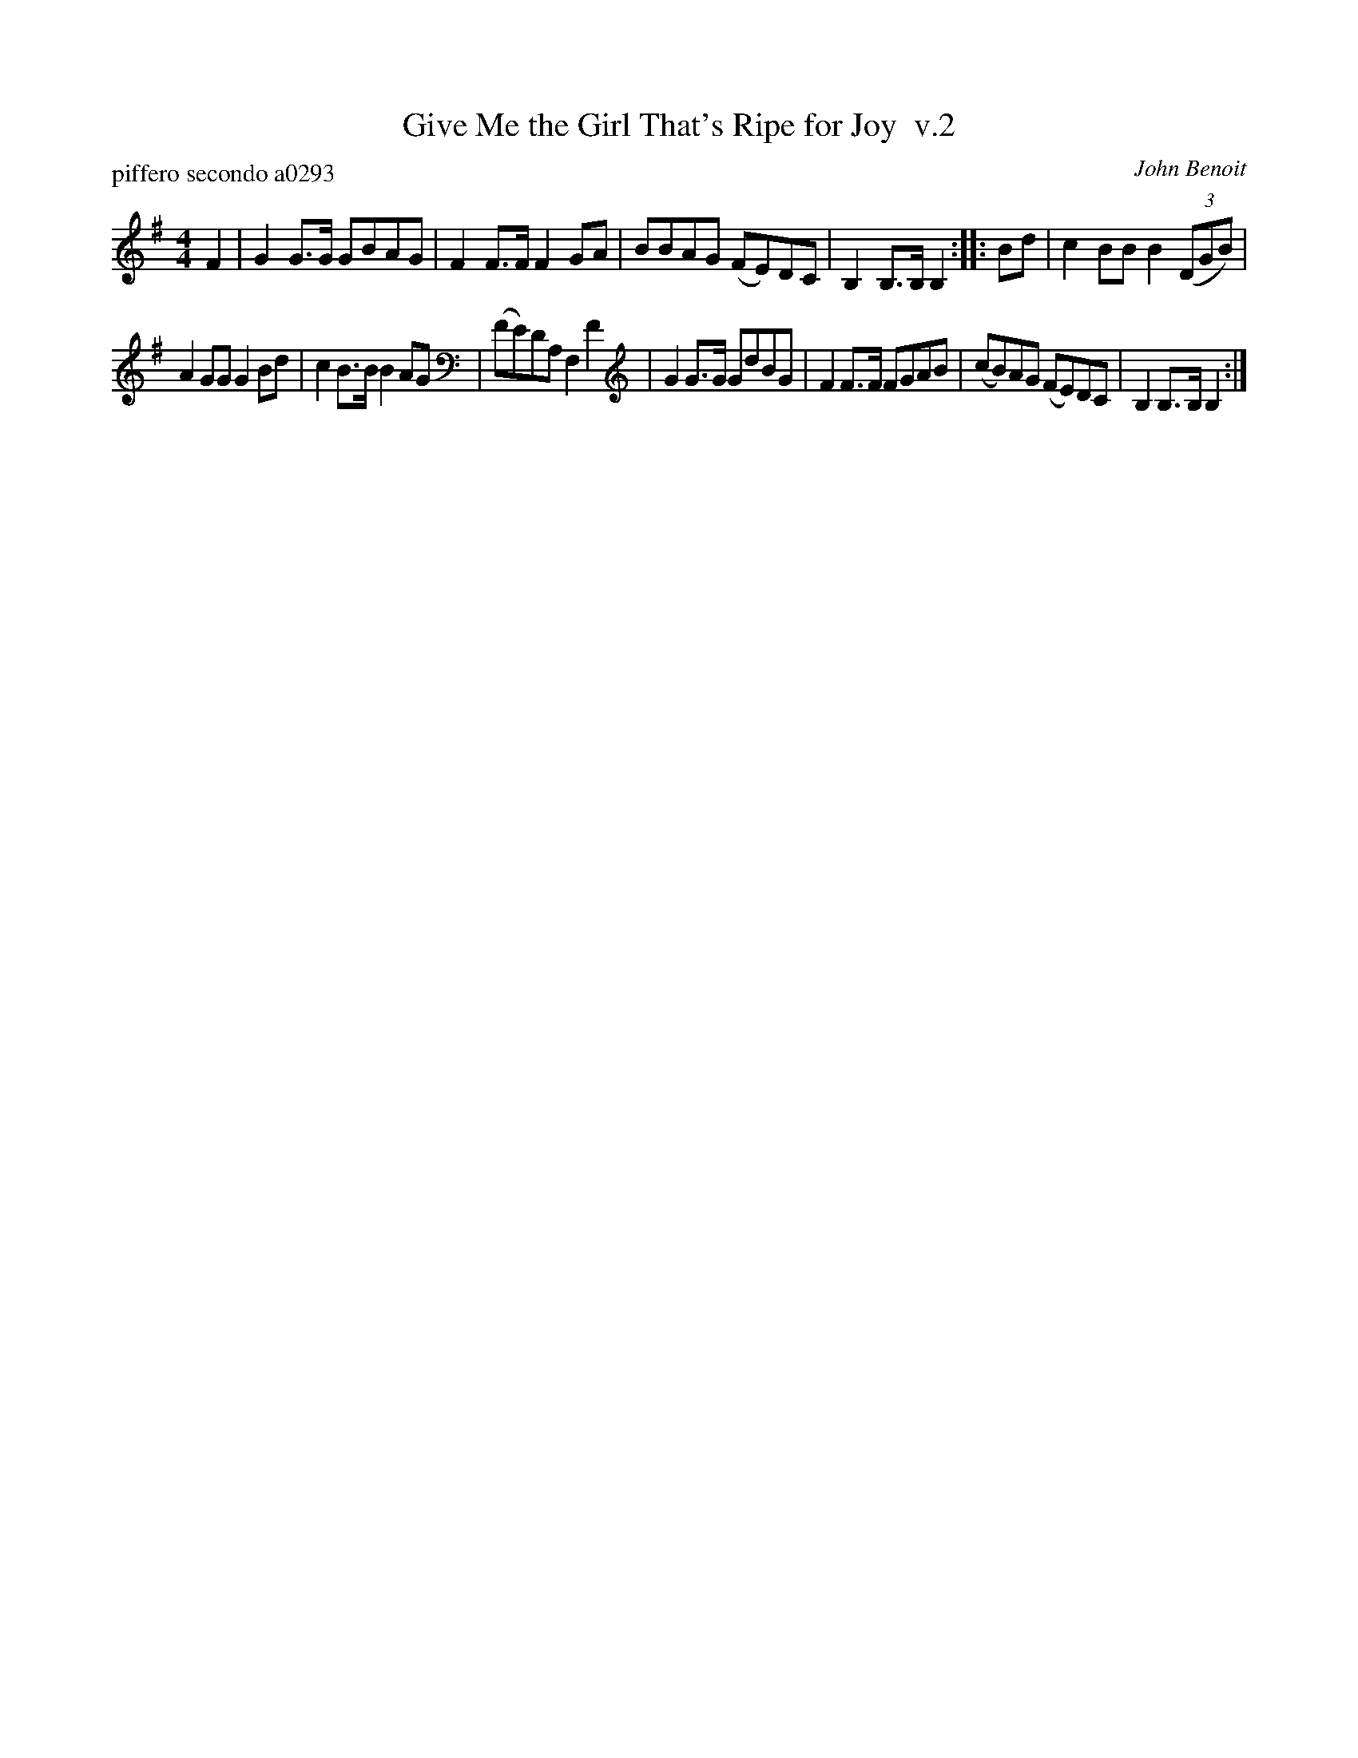 X: 1
T: Give Me the Girl That's Ripe for Joy  v.2
P: piffero secondo a0293
C: John Benoit
F: http://ancients.sudburymuster.org/mus/med/pdf/shotgunC1.pdf
Z: 2019 John Chambers <jc:trillian.mit.edu>
M: 4/4
L: 1/8
K: G
F2 |\
G2G>G GBAG | F2F>F F2GA |\
BBAG (FE)DC | B,2B,>B, B,2 ::\
Bd |\
c2BB B2(3(DGB) |
A2GG G2Bd |\
c2B>B B2AG | (FE)DA, F,2F2 |\
G2G>G GdBG | F2F>F FGAB |\
(cB)AG (FE)DC | B,2B,>B, B,2 :|
